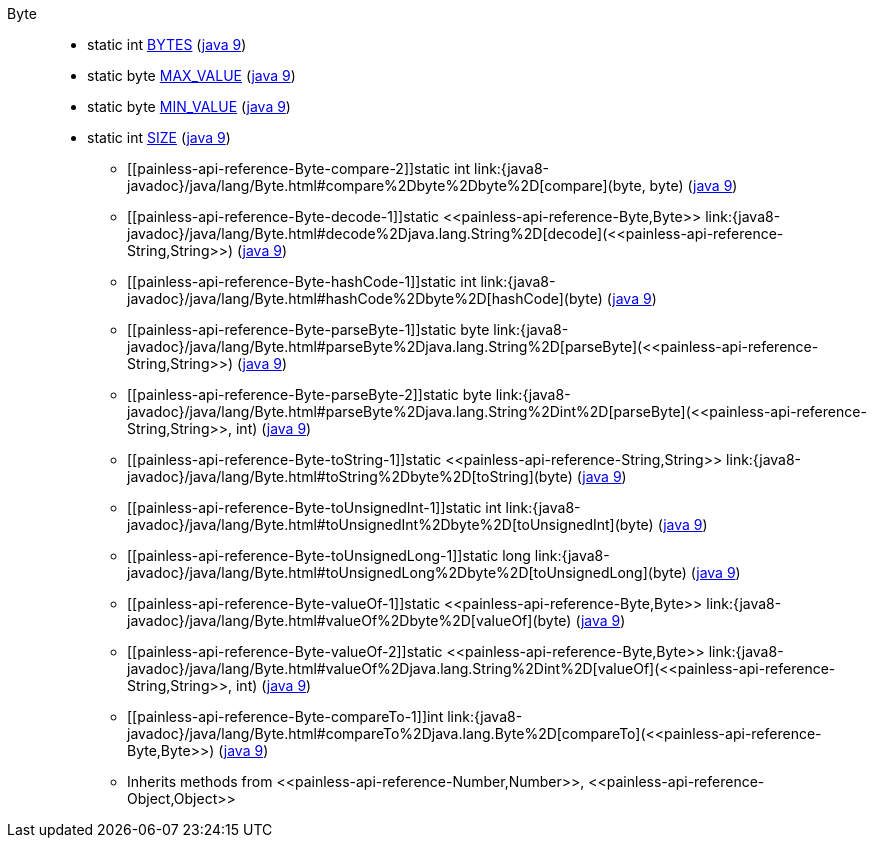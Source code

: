 ////
Automatically generated by PainlessDocGenerator. Do not edit.
Rebuild by running `gradle generatePainlessApi`.
////

[[painless-api-reference-Byte]]++Byte++::
** [[painless-api-reference-Byte-BYTES]]static int link:{java8-javadoc}/java/lang/Byte.html#BYTES[BYTES] (link:{java9-javadoc}/java/lang/Byte.html#BYTES[java 9])
** [[painless-api-reference-Byte-MAX_VALUE]]static byte link:{java8-javadoc}/java/lang/Byte.html#MAX_VALUE[MAX_VALUE] (link:{java9-javadoc}/java/lang/Byte.html#MAX_VALUE[java 9])
** [[painless-api-reference-Byte-MIN_VALUE]]static byte link:{java8-javadoc}/java/lang/Byte.html#MIN_VALUE[MIN_VALUE] (link:{java9-javadoc}/java/lang/Byte.html#MIN_VALUE[java 9])
** [[painless-api-reference-Byte-SIZE]]static int link:{java8-javadoc}/java/lang/Byte.html#SIZE[SIZE] (link:{java9-javadoc}/java/lang/Byte.html#SIZE[java 9])
* ++[[painless-api-reference-Byte-compare-2]]static int link:{java8-javadoc}/java/lang/Byte.html#compare%2Dbyte%2Dbyte%2D[compare](byte, byte)++ (link:{java9-javadoc}/java/lang/Byte.html#compare%2Dbyte%2Dbyte%2D[java 9])
* ++[[painless-api-reference-Byte-decode-1]]static <<painless-api-reference-Byte,Byte>> link:{java8-javadoc}/java/lang/Byte.html#decode%2Djava.lang.String%2D[decode](<<painless-api-reference-String,String>>)++ (link:{java9-javadoc}/java/lang/Byte.html#decode%2Djava.lang.String%2D[java 9])
* ++[[painless-api-reference-Byte-hashCode-1]]static int link:{java8-javadoc}/java/lang/Byte.html#hashCode%2Dbyte%2D[hashCode](byte)++ (link:{java9-javadoc}/java/lang/Byte.html#hashCode%2Dbyte%2D[java 9])
* ++[[painless-api-reference-Byte-parseByte-1]]static byte link:{java8-javadoc}/java/lang/Byte.html#parseByte%2Djava.lang.String%2D[parseByte](<<painless-api-reference-String,String>>)++ (link:{java9-javadoc}/java/lang/Byte.html#parseByte%2Djava.lang.String%2D[java 9])
* ++[[painless-api-reference-Byte-parseByte-2]]static byte link:{java8-javadoc}/java/lang/Byte.html#parseByte%2Djava.lang.String%2Dint%2D[parseByte](<<painless-api-reference-String,String>>, int)++ (link:{java9-javadoc}/java/lang/Byte.html#parseByte%2Djava.lang.String%2Dint%2D[java 9])
* ++[[painless-api-reference-Byte-toString-1]]static <<painless-api-reference-String,String>> link:{java8-javadoc}/java/lang/Byte.html#toString%2Dbyte%2D[toString](byte)++ (link:{java9-javadoc}/java/lang/Byte.html#toString%2Dbyte%2D[java 9])
* ++[[painless-api-reference-Byte-toUnsignedInt-1]]static int link:{java8-javadoc}/java/lang/Byte.html#toUnsignedInt%2Dbyte%2D[toUnsignedInt](byte)++ (link:{java9-javadoc}/java/lang/Byte.html#toUnsignedInt%2Dbyte%2D[java 9])
* ++[[painless-api-reference-Byte-toUnsignedLong-1]]static long link:{java8-javadoc}/java/lang/Byte.html#toUnsignedLong%2Dbyte%2D[toUnsignedLong](byte)++ (link:{java9-javadoc}/java/lang/Byte.html#toUnsignedLong%2Dbyte%2D[java 9])
* ++[[painless-api-reference-Byte-valueOf-1]]static <<painless-api-reference-Byte,Byte>> link:{java8-javadoc}/java/lang/Byte.html#valueOf%2Dbyte%2D[valueOf](byte)++ (link:{java9-javadoc}/java/lang/Byte.html#valueOf%2Dbyte%2D[java 9])
* ++[[painless-api-reference-Byte-valueOf-2]]static <<painless-api-reference-Byte,Byte>> link:{java8-javadoc}/java/lang/Byte.html#valueOf%2Djava.lang.String%2Dint%2D[valueOf](<<painless-api-reference-String,String>>, int)++ (link:{java9-javadoc}/java/lang/Byte.html#valueOf%2Djava.lang.String%2Dint%2D[java 9])
* ++[[painless-api-reference-Byte-compareTo-1]]int link:{java8-javadoc}/java/lang/Byte.html#compareTo%2Djava.lang.Byte%2D[compareTo](<<painless-api-reference-Byte,Byte>>)++ (link:{java9-javadoc}/java/lang/Byte.html#compareTo%2Djava.lang.Byte%2D[java 9])
* Inherits methods from ++<<painless-api-reference-Number,Number>>++, ++<<painless-api-reference-Object,Object>>++
